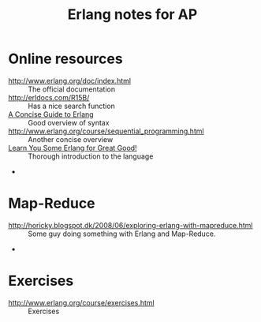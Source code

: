 #+TITLE: Erlang notes for AP
#+AUTHOR: 
#+EMAIL:
#+TEXT: Small collection of useful Erlang resources, collected throughout the course Advanced Programming.
#+STARTUP: showall
#+OPTIONS: ^:nil

* Online resources
 - [[http://www.erlang.org/doc/index.html]] :: The official documentation
 - [[http://erldocs.com/R15B/]] :: Has a nice search function
 - [[http://www.cis.upenn.edu/~matuszek/General/ConciseGuides/concise-erlang.html][A Concise Guide to Erlang]] :: Good overview of syntax
 - [[http://www.erlang.org/course/sequential_programming.html]] :: Another concise overview
 - [[http://learnyousomeerlang.com/][Learn You Some Erlang for Great Good!]] :: Thorough introduction to the language
 - 

* Map-Reduce
 - [[http://horicky.blogspot.dk/2008/06/exploring-erlang-with-mapreduce.html]] :: Some guy doing something with Erlang and Map-Reduce.
 - 

* Exercises
 - [[http://www.erlang.org/course/exercises.html]] :: Exercises

